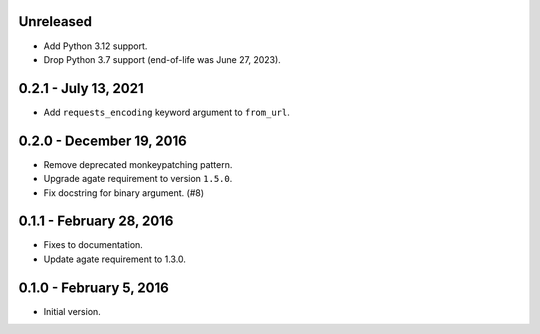 Unreleased
----------

* Add Python 3.12 support.
* Drop Python 3.7 support (end-of-life was June 27, 2023).

0.2.1 - July 13, 2021
---------------------

* Add ``requests_encoding`` keyword argument to ``from_url``.

0.2.0 - December 19, 2016
-------------------------

* Remove deprecated monkeypatching pattern.
* Upgrade agate requirement to version ``1.5.0``.
* Fix docstring for binary argument. (#8)

0.1.1 - February 28, 2016
-------------------------

* Fixes to documentation.
* Update agate requirement to 1.3.0.

0.1.0 - February 5, 2016
------------------------

* Initial version.
